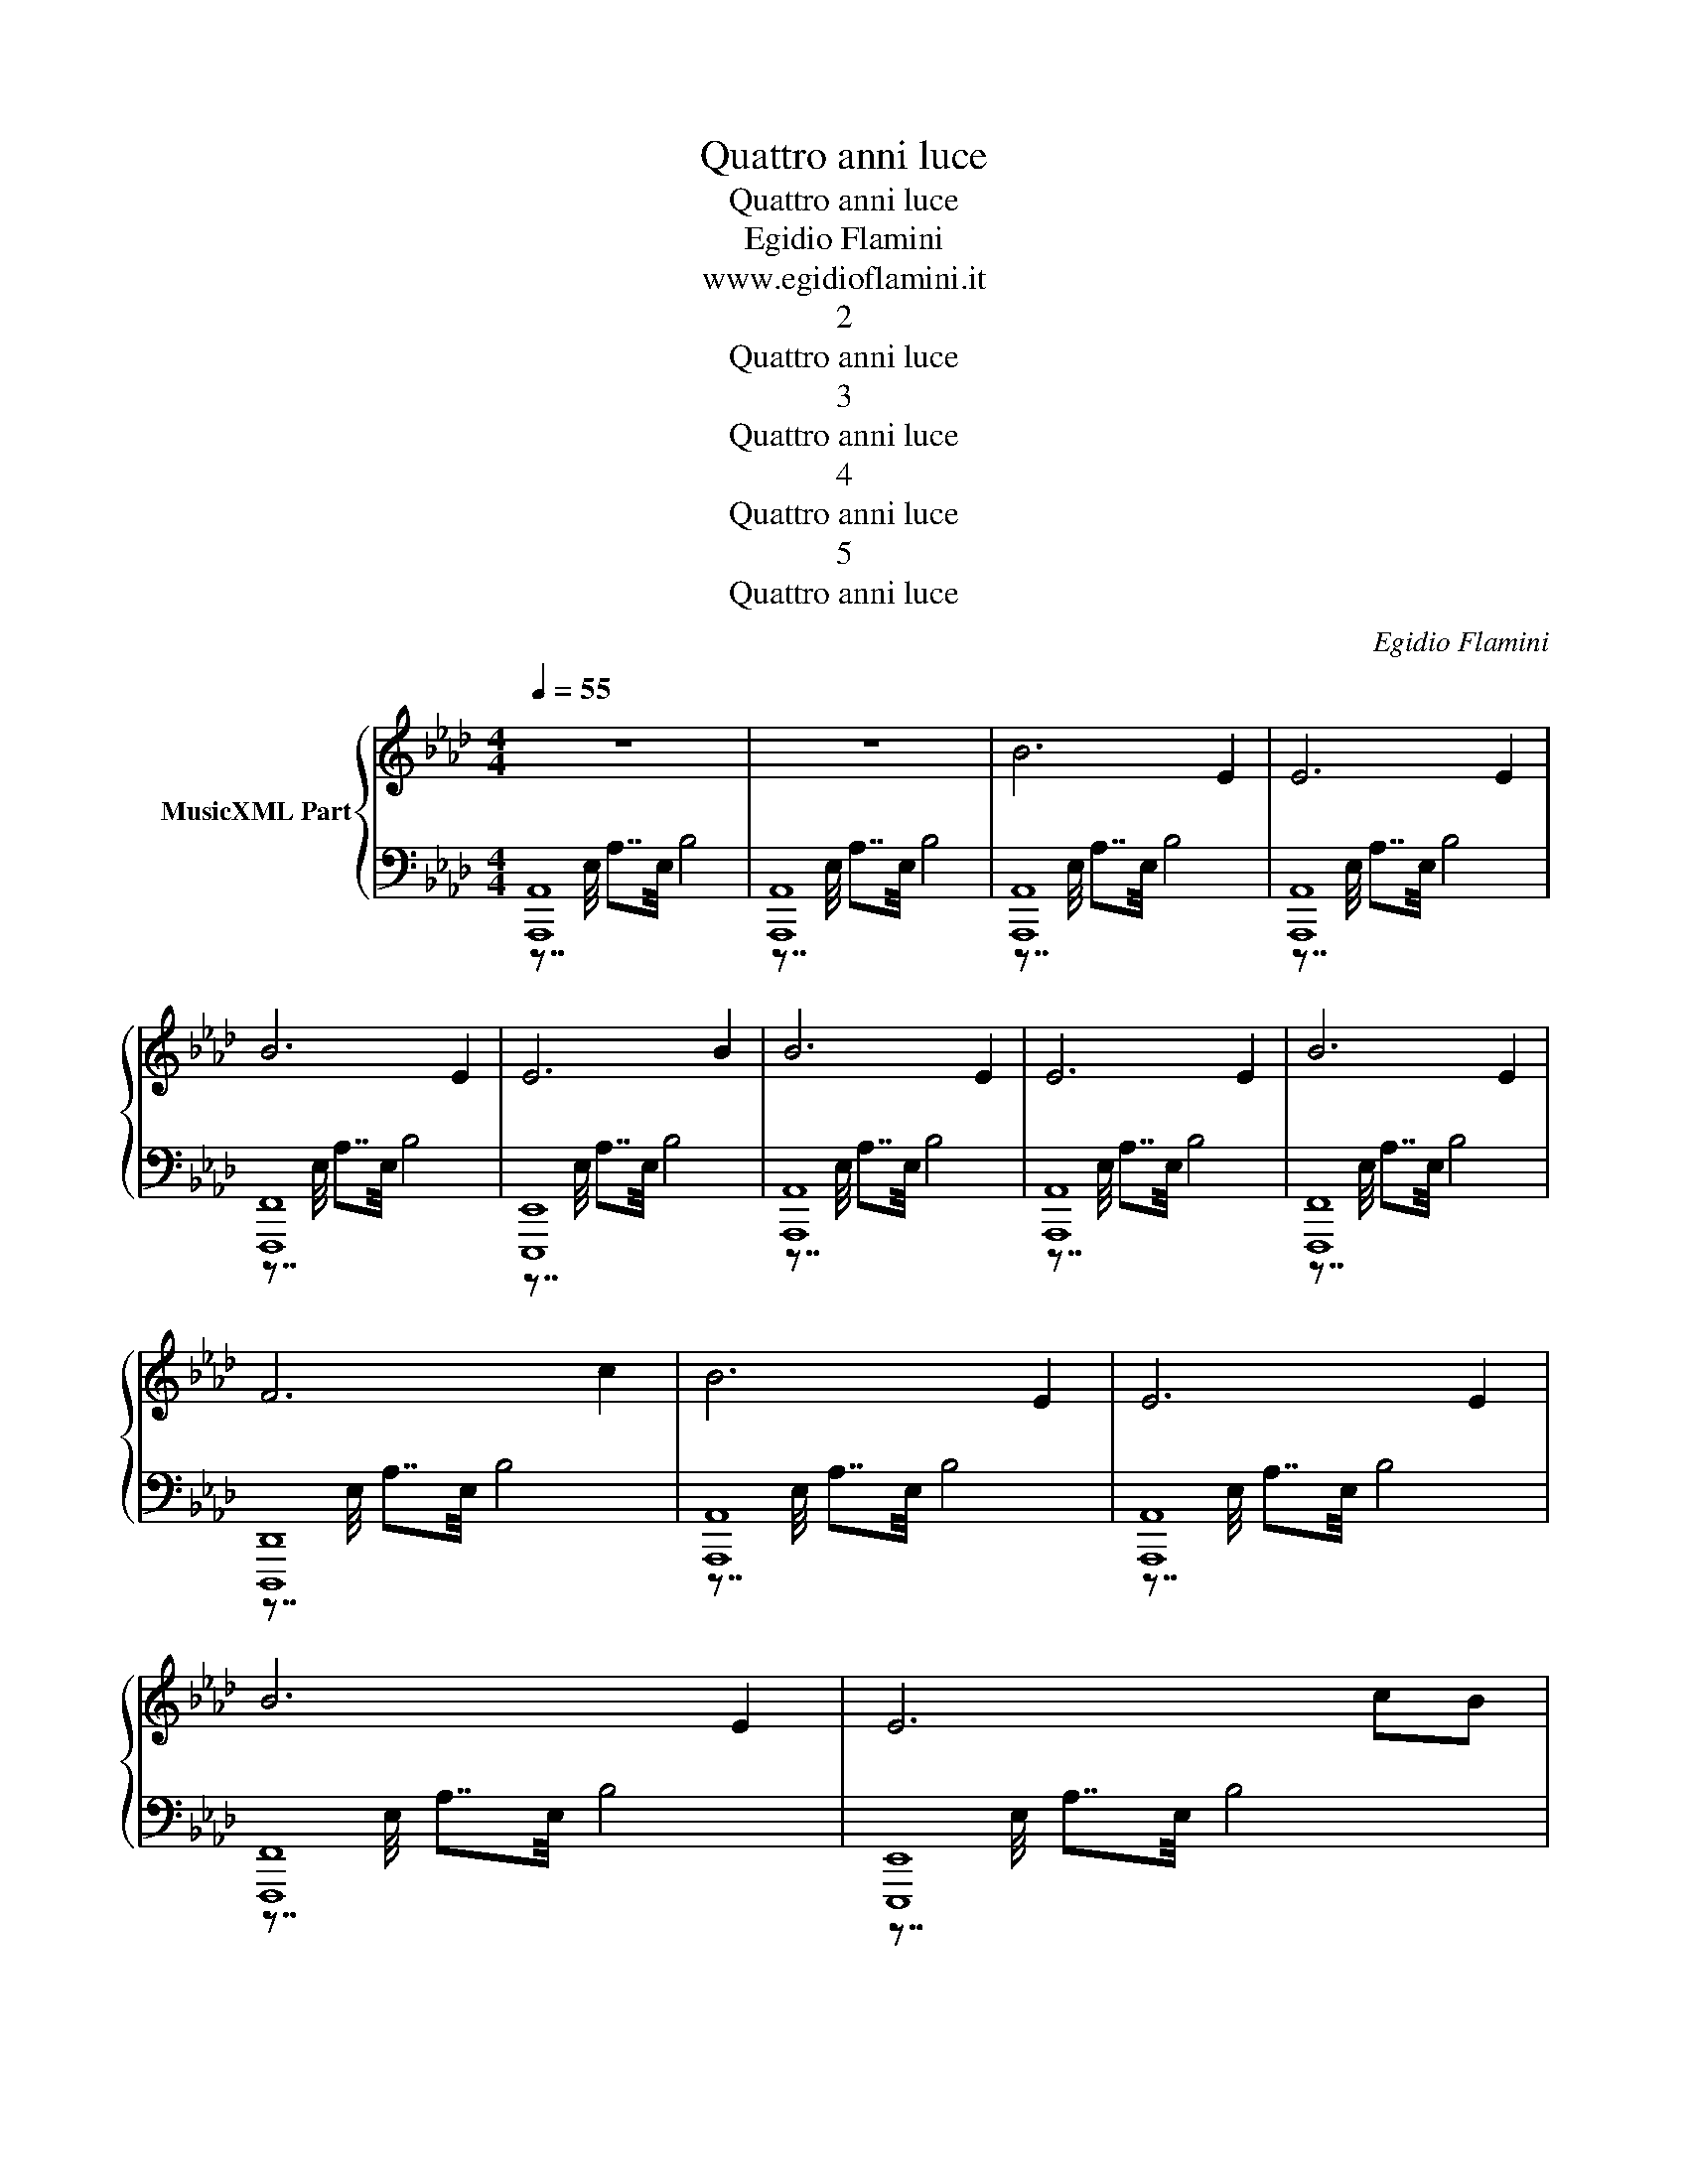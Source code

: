 X:1
T:Quattro anni luce
T:Quattro anni luce
T:Egidio Flamini
T:www.egidioflamini.it
T:2
T:Quattro anni luce
T:3
T:Quattro anni luce
T:4
T:Quattro anni luce
T:5
T:Quattro anni luce
C:Egidio Flamini
Z:All Rights Reserved
%%score { 1 | ( 2 3 ) }
L:1/4
Q:1/4=55
M:4/4
K:Ab
V:1 treble nm="MusicXML Part"
%%MIDI program 0
%%MIDI control 7 102
%%MIDI control 10 64
V:2 bass 
%%MIDI channel 1
%%MIDI program 0
%%MIDI control 7 102
%%MIDI control 10 64
V:3 bass 
%%MIDI channel 1
%%MIDI program 0
%%MIDI control 7 102
%%MIDI control 10 64
L:1/16
V:1
 z4 | z4 | B3 E | E3 E | B3 E | E3 B | B3 E | E3 E | B3 E | F3 c | B3 E | E3 E | B3 E | E3 c/B/ | %14
 B3 B | E3 E | B3 G | F3 G | A3 B | A3 F/G/ | A3 G/B/ | A3 A/B/ | c2- c/B/A/d/ | c2- c/A/G/B/ | %24
 c2- c/A/B/d/ | c B A E | b3 e | e3 e | b3 e | e3 b | b3 e | e3 e | b3 e | f3 c' | b3 e | %35
 e3 c'/b/ | b3 e | e2- e/b/c'/b/ | b3 b | e2- e/e/c'/b/ | b3 e/g/ | f2- f/f/e'/d'/ | %42
 d'2- d'/f/e'/d'/ | c'2- c'/e/d'/c'/ | c' b a g | c' b a g | c'3 b | b3 b | c'3 =b |[K:B] a g2 d | %50
 d3 B | F2 F B | c d2 e | e2 d c | B F2 F | [Bg]2 f e | [Be]2 d c | [cf]2 e d | [Bd]2 c B | %59
 [=Ae]2 d c | [Gc]2 d e | [Fe]2 d c | [Fc]2 B A |[K:Ab] B3 E | E3 E | B3 E | E3 B | B3 E | E3 E | %69
 B3 E | F3 F | _G3 F | A3 _G | A3 _G | B3 E | F3 F | _G3 G | A3 E | B3 E | E4 | b3 e | e4 | b4 | %83
 z4 | z4 | !fermata!z4 |] %86
V:2
 [A,,,A,,]4 | [A,,,A,,]4 | [A,,,A,,]4 | [A,,,A,,]4 | [F,,,F,,]4 | [E,,,E,,]4 | [A,,,A,,]4 | %7
 [A,,,A,,]4 | [F,,,F,,]4 | [D,,,D,,]4 | [A,,,A,,]4 | [A,,,A,,]4 | [F,,,F,,]4 | [E,,,E,,]4 | %14
 [A,,,A,,]4 | [A,,,A,,]4 | [F,,,F,,]4 | [D,,,D,,]4 | [F,,,F,,]4 | [D,,D,]4 | [F,,,F,,]4 | %21
 [D,,,D,,]4 | [F,,,F,,]4 | [D,,D,]4 | [F,,,F,,]4 | [D,,,D,,]2 [E,,,E,,]2 | [A,,,A,,]4 | %27
 [A,,,A,,]4 | [F,,,F,,]4 | [E,,,E,,]4 | [A,,,A,,]4 | [A,,,A,,]4 | [F,,,F,,]4 | [D,,,D,,]4 | %34
 [A,,,A,,]4 | [A,,,A,,]4 | [F,,,F,,]4 | [E,,,E,,]4 | [A,,,A,,]4 | [A,,,A,,]4 | [F,,,F,,]4 | %41
 [D,,,D,,]4 | [B,,,B,,]4 | [C,,C,]4 | [D,,D,]4 | [E,,E,]4 | [F,,F,]4 | [F,,F,]4 | [_F,,_F,]4 | %49
[K:B] [F,,F,]4 | [B,,,B,,]4 | [B,,,B,,]4 | [A,,,A,,]4 | [=A,,,=A,,]4 | [G,,,G,,]4 | [E,,,E,,]4 | %56
 [C,,,C,,]4 | [D,,,D,,]4 | [G,,,G,,]4 | [=A,,,=A,,]4 | [E,,,E,,]4 | [F,,,F,,]4 | [F,,F,]4 | %63
[K:Ab] [A,,,A,,]4 | [A,,,A,,]4 | [F,,,F,,]4 | [E,,,E,,]4 | [A,,,A,,]4 | [A,,,A,,]4 | [F,,,F,,]4 | %70
 [D,,,D,,]4 | [_G,,,_G,,]4 | [F,,,F,,]4 | [_F,,,_F,,]4 | [E,,,E,,]4 | [_G,,,_G,,]4 | [_F,,,_F,,]4 | %77
 [E,,,E,,]4 | [A,,,A,,]4 | [A,,,A,,]4 | [A,,,A,,]4 | [A,,,A,,]4 | [A,,,A,,]4 | [A,,,A,,]4 | z4 | %85
 !fermata!z4 |] %86
V:3
 z7/2 E,/ A,7/2E,/ B,8 | z7/2 E,/ A,7/2E,/ B,8 | z7/2 E,/ A,7/2E,/ B,8 | z7/2 E,/ A,7/2E,/ B,8 | %4
 z7/2 E,/ A,7/2E,/ B,8 | z7/2 E,/ A,7/2E,/ B,8 | z7/2 E,/ A,7/2E,/ B,8 | z7/2 E,/ A,7/2E,/ B,8 | %8
 z7/2 E,/ A,7/2E,/ B,8 | z7/2 E,/ A,7/2E,/ B,8 | z7/2 E,/ A,7/2E,/ B,8 | z7/2 E,/ A,7/2E,/ B,8 | %12
 z7/2 E,/ A,7/2E,/ B,8 | z7/2 E,/ A,7/2E,/ B,8 | z7/2 E,/ A,7/2E,/ B,8 | z7/2 E,/ A,7/2E,/ B,8 | %16
 z7/2 E,/ A,7/2E,/ B,8 | z7/2 E,/ A,7/2E,/ B,8 | z7/2 E,/ A,7/2E,/ B,8 | z7/2 E,/ A,7/2E,/ B,8 | %20
 z7/2 E,/ A,7/2E,/ B,8 | z7/2 E,/ A,7/2E,/ B,8 | z7/2 E,/ A,7/2E,/ B,8 | z7/2 E,/ A,7/2E,/ B,8 | %24
 z7/2 E,/ A,7/2E,/ B,8 | z7/2 E,/ A,4 z7/2 E,/ B,4 | z7/2 E,/ A,7/2E,/ B,8 | %27
 z7/2 E,/ A,7/2E,/ B,8 | z7/2 E,/ A,7/2E,/ B,8 | z7/2 E,/ A,7/2E,/ B,8 | z7/2 E,/ A,7/2E,/ B,8 | %31
 z7/2 E,/ A,7/2E,/ B,8 | z7/2 E,/ A,7/2E,/ B,8 | z7/2 E,/ A,7/2E,/ B,8 | z7/2 E,/ A,7/2E,/ B,8 | %35
 z7/2 E,/ A,7/2E,/ B,8 | z7/2 E,/ A,7/2E,/ B,8 | z7/2 E,/ A,7/2E,/ B,8 | z7/2 E,/ A,7/2E,/ B,8 | %39
 z7/2 E,/ A,7/2E,/ B,8 | z7/2 E,/ A,7/2E,/ B,8 | z7/2 E,/ A,7/2E,/ B,8 | z7/2 E,/ A,7/2E,/ B,8 | %43
 z7/2 E,/ A,7/2E,/ B,8 | z7/2 E,/ A,7/2E,/ B,8 | z7/2 E,/ A,7/2E,/ B,8 | z7/2 E,/ A,7/2E,/ B,8 | %47
 z7/2 E,/ A,7/2E,/ B,8 | z7/2 E,/ A,7/2E,/ B,8 |[K:B] z7/2 D,/ G,7/2D,/ A,8 | %50
 z7/2 F,/ B,7/2F,/ C8 | z7/2 F,/ B,7/2F,/ C8 | z7/2 F,/ B,7/2F,/ C8 | z7/2 F,/ B,7/2F,/ C8 | %54
 z7/2 F,/ B,7/2F,/ C8 | z7/2 F,/ B,7/2F,/ C8 | z7/2 F,/ B,7/2F,/ C8 | z7/2 F,/ B,7/2F,/ C8 | %58
 z7/2 F,/ B,7/2F,/ C8 | z7/2 F,/ B,7/2F,/ C8 | z7/2 F,/ B,7/2F,/ C8 | z7/2 F,/ B,7/2F,/ C8 | %62
 z7/2 F,/ B,7/2F,/ C8 |[K:Ab] z7/2 E,/ A,7/2E,/ B,8 | z7/2 E,/ A,7/2E,/ B,8 | %65
 z7/2 E,/ A,7/2E,/ B,8 | z7/2 E,/ A,7/2E,/ B,8 | z7/2 E,/ A,7/2E,/ B,8 | z7/2 E,/ A,7/2E,/ B,8 | %69
 z7/2 E,/ A,7/2E,/ B,8 | z7/2 E,/ A,7/2E,/ B,8 | z7/2 E,/ A,7/2E,/ B,8 | z7/2 E,/ A,7/2E,/ B,8 | %73
 z7/2 E,/ A,7/2E,/ B,8 | z7/2 E,/ A,7/2E,/ B,8 | z7/2 E,/ A,7/2E,/ B,8 | z7/2 E,/ A,7/2E,/ B,8 | %77
 z7/2 E,/ A,7/2E,/ B,8 | z7/2 E,/ A,7/2E,/ B,8 | z7/2 E,/ A,7/2E,/ B,8 | z7/2 E,/ A,7/2E,/ B,8 | %81
 z7/2 E,/ A,7/2E,/ B,8 | z7/2 E,/ A,7/2E,/ B,8 | z7/2 E,/ A,7/2E,/ B,8 | z7/2 E,/ A,7/2E,/ B,8 | %85
 x16 |] %86

